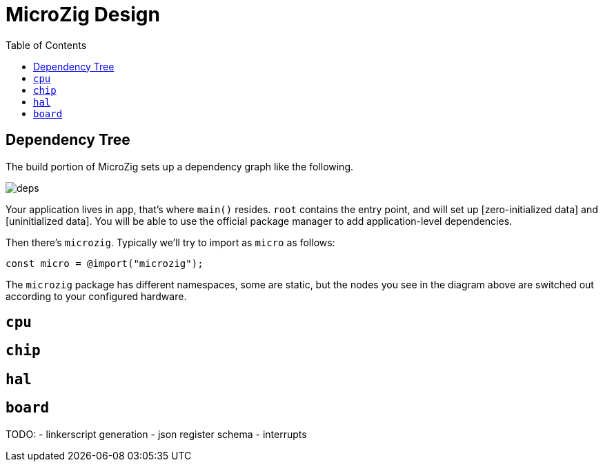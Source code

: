 = MicroZig Design
:imagesdir: images
:toc: macro

toc::[]

== Dependency Tree

The build portion of MicroZig sets up a dependency graph like the following.

image::deps.svg[]

Your application lives in `app`, that's where `main()` resides. `root` contains the entry point, and will set up [zero-initialized data] and [uninitialized data]. You will be able to use the official package manager to add application-level dependencies.

Then there's `microzig`. Typically we'll try to import as `micro` as follows:

[source,zig]
----
const micro = @import("microzig");
----

The `microzig` package has different namespaces, some are static, but the nodes you see in the diagram above are switched out according to your configured hardware.

== `cpu`

== `chip`

== `hal`

== `board`


TODO:
- linkerscript generation
- json register schema
- interrupts
